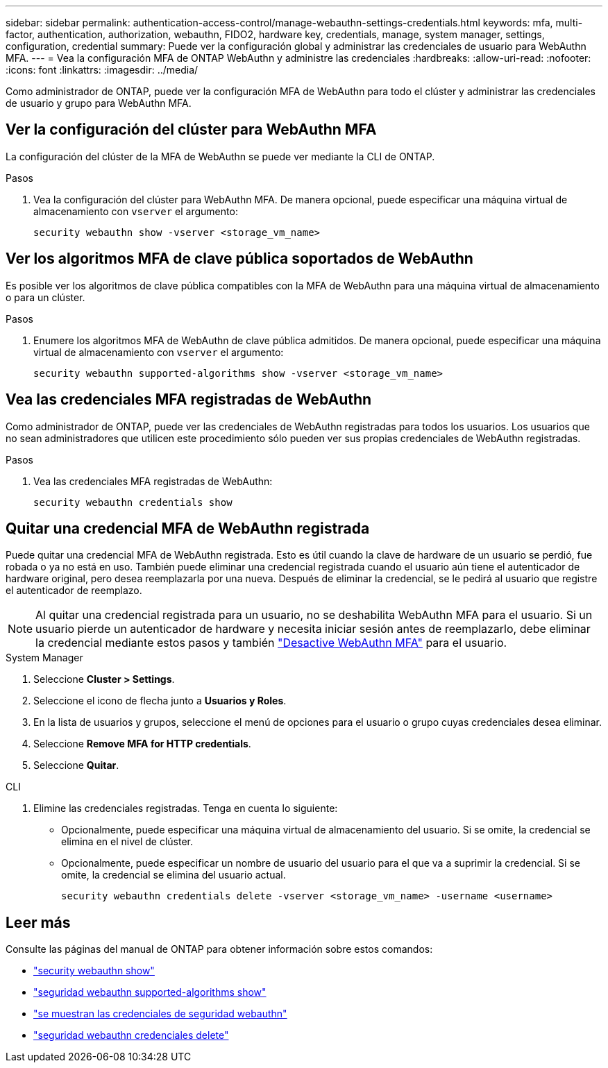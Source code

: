 ---
sidebar: sidebar 
permalink: authentication-access-control/manage-webauthn-settings-credentials.html 
keywords: mfa, multi-factor, authentication, authorization, webauthn, FIDO2, hardware key, credentials, manage, system manager, settings, configuration, credential 
summary: Puede ver la configuración global y administrar las credenciales de usuario para WebAuthn MFA. 
---
= Vea la configuración MFA de ONTAP WebAuthn y administre las credenciales
:hardbreaks:
:allow-uri-read: 
:nofooter: 
:icons: font
:linkattrs: 
:imagesdir: ../media/


[role="lead"]
Como administrador de ONTAP, puede ver la configuración MFA de WebAuthn para todo el clúster y administrar las credenciales de usuario y grupo para WebAuthn MFA.



== Ver la configuración del clúster para WebAuthn MFA

La configuración del clúster de la MFA de WebAuthn se puede ver mediante la CLI de ONTAP.

.Pasos
. Vea la configuración del clúster para WebAuthn MFA. De manera opcional, puede especificar una máquina virtual de almacenamiento con `vserver` el argumento:
+
[source, console]
----
security webauthn show -vserver <storage_vm_name>
----




== Ver los algoritmos MFA de clave pública soportados de WebAuthn

Es posible ver los algoritmos de clave pública compatibles con la MFA de WebAuthn para una máquina virtual de almacenamiento o para un clúster.

.Pasos
. Enumere los algoritmos MFA de WebAuthn de clave pública admitidos. De manera opcional, puede especificar una máquina virtual de almacenamiento con `vserver` el argumento:
+
[source, console]
----
security webauthn supported-algorithms show -vserver <storage_vm_name>
----




== Vea las credenciales MFA registradas de WebAuthn

Como administrador de ONTAP, puede ver las credenciales de WebAuthn registradas para todos los usuarios. Los usuarios que no sean administradores que utilicen este procedimiento sólo pueden ver sus propias credenciales de WebAuthn registradas.

.Pasos
. Vea las credenciales MFA registradas de WebAuthn:
+
[source, console]
----
security webauthn credentials show
----




== Quitar una credencial MFA de WebAuthn registrada

Puede quitar una credencial MFA de WebAuthn registrada. Esto es útil cuando la clave de hardware de un usuario se perdió, fue robada o ya no está en uso. También puede eliminar una credencial registrada cuando el usuario aún tiene el autenticador de hardware original, pero desea reemplazarla por una nueva. Después de eliminar la credencial, se le pedirá al usuario que registre el autenticador de reemplazo.


NOTE: Al quitar una credencial registrada para un usuario, no se deshabilita WebAuthn MFA para el usuario. Si un usuario pierde un autenticador de hardware y necesita iniciar sesión antes de reemplazarlo, debe eliminar la credencial mediante estos pasos y también link:disable-webauthn-mfa-task.html["Desactive WebAuthn MFA"] para el usuario.

[role="tabbed-block"]
====
.System Manager
--
. Seleccione *Cluster > Settings*.
. Seleccione el icono de flecha junto a *Usuarios y Roles*.
. En la lista de usuarios y grupos, seleccione el menú de opciones para el usuario o grupo cuyas credenciales desea eliminar.
. Seleccione *Remove MFA for HTTP credentials*.
. Seleccione *Quitar*.


--
.CLI
--
. Elimine las credenciales registradas. Tenga en cuenta lo siguiente:
+
** Opcionalmente, puede especificar una máquina virtual de almacenamiento del usuario. Si se omite, la credencial se elimina en el nivel de clúster.
** Opcionalmente, puede especificar un nombre de usuario del usuario para el que va a suprimir la credencial. Si se omite, la credencial se elimina del usuario actual.
+
[source, console]
----
security webauthn credentials delete -vserver <storage_vm_name> -username <username>
----




--
====


== Leer más

Consulte las páginas del manual de ONTAP para obtener información sobre estos comandos:

* https://docs.netapp.com/us-en/ontap-cli/security-webauthn-show.html["security webauthn show"^]
* https://docs.netapp.com/us-en/ontap-cli/security-webauthn-supported-algorithms-show.html["seguridad webauthn supported-algorithms show"^]
* https://docs.netapp.com/us-en/ontap-cli/security-webauthn-credentials-show.html["se muestran las credenciales de seguridad webauthn"^]
* https://docs.netapp.com/us-en/ontap-cli/security-webauthn-credentials-delete.html["seguridad webauthn credenciales delete"^]

